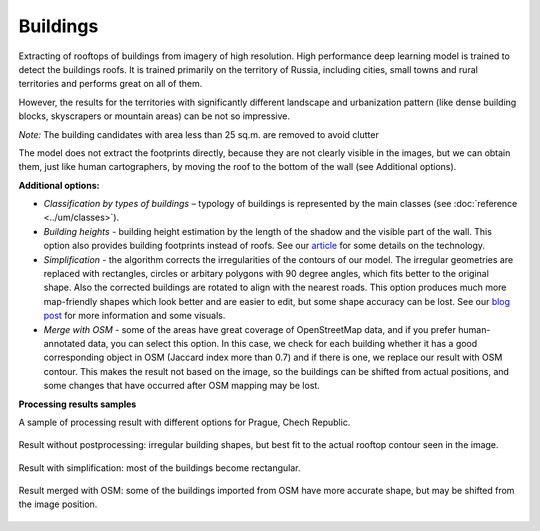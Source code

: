 Buildings
==========

Extracting of rooftops of buildings from imagery of high resolution.
High performance deep learning model is trained to detect the buildings roofs. It is trained primarily on the territory of Russia, including cities, small towns and rural territories and performs great on all of them.

However, the results for the territories with significantly different landscape and urbanization pattern (like dense building blocks, skyscrapers or mountain areas) can be not so impressive.

*Note:* The building candidates with area less than 25 sq.m. are removed to avoid clutter

The model does not extract the footprints directly, because they are not clearly visible in the images, but we can obtain them, just like human cartographers, by moving the roof to the bottom of the wall (see Additional options).

**Additional options:**

* *Classification by types of buildings* – typology of buildings is represented by the main classes (see :doc:`reference <../um/classes>`).
* *Building heights* - building height estimation by the length of the shadow and the visible part of the wall. This option also provides building footprints instead of roofs. See our `article <https://medium.com/geoalert-platform-urban-monitoring/buildings-height-estimation-7babe6420893>`_ for some details on the technology.
* *Simplification* - the algorithm corrects the irregularities of the contours of our model. The irregular geometries are replaced with rectangles, circles or arbitary polygons with 90 degree angles, which fits better to the original shape. Also the corrected buildings are rotated to align with the nearest roads. This option produces much more map-friendly shapes which look better and are easier to edit, but some shape accuracy can be lost. See our `blog post <https://medium.com/geoalert-platform-urban-monitoring/urban-mapping-going-over-post-processing-issues-f89170131b56>`_ for more information and some visuals.
* *Merge with OSM* - some of the areas have great coverage of OpenStreetMap data, and if you prefer human-annotated data, you can select this option. In this case, we check for each building whether it has a good corresponding object in OSM (Jaccard index more than 0.7) and if there is one, we replace our result with OSM contour. This makes the result not based on the image, so the buildings can be shifted from actual positions, and some changes that have occurred after OSM mapping may be lost. 

**Processing results samples**

A sample of processing result with different options for Prague, Chech Republic.

.. figure:: ../_static/processing_result/buildings_model_7.png
   :alt: Processing result of buildings model
   :align: center
   :width: 18cm
   
   Result without postprocessing: irregular building shapes, but best fit to the actual rooftop contour seen in the image.

.. figure:: ../_static/processing_result/buildings_model_8.png
   :alt: Processing result of buildings model
   :align: center
   :width: 18cm
   
   Result with simplification: most of the buildings become rectangular.

.. figure:: ../_static/processing_result/buildings_model_10.png
   :alt: Processing result of buildings model
   :align: center
   :width: 18cm
   
   Result merged with OSM: some of the buildings imported from OSM have more accurate shape, but may be shifted from the image position.